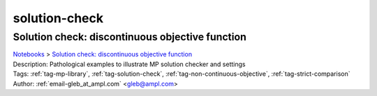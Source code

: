 .. _tag-solution-check:

solution-check
==============

Solution check: discontinuous objective function
^^^^^^^^^^^^^^^^^^^^^^^^^^^^^^^^^^^^^^^^^^^^^^^^
| `Notebooks <../notebooks/index.html>`_ > `Solution check: discontinuous objective function <../notebooks/solution-check-discontinuous-objective-function.html>`_
| |github-solution-check-discontinuous-objective-function| |colab-solution-check-discontinuous-objective-function| |kaggle-solution-check-discontinuous-objective-function| |gradient-solution-check-discontinuous-objective-function| |sagemaker-solution-check-discontinuous-objective-function|
| Description: Pathological examples to illustrate MP solution checker and settings
| Tags: :ref:`tag-mp-library`, :ref:`tag-solution-check`, :ref:`tag-non-continuous-objective`, :ref:`tag-strict-comparison`
| Author: :ref:`email-gleb_at_ampl.com` <gleb@ampl.com>

.. |github-solution-check-discontinuous-objective-function|  image:: https://img.shields.io/badge/github-%23121011.svg?logo=github
    :target: https://github.com/ampl/colab.ampl.com/blob/master/authors/glebbelov/miscellaneous/sol-check.ipynb
    :alt: sol-check.ipynb
    
.. |colab-solution-check-discontinuous-objective-function| image:: https://colab.research.google.com/assets/colab-badge.svg
    :target: https://colab.research.google.com/github/ampl/colab.ampl.com/blob/master/authors/glebbelov/miscellaneous/sol-check.ipynb
    :alt: Open In Colab
    
.. |kaggle-solution-check-discontinuous-objective-function| image:: https://kaggle.com/static/images/open-in-kaggle.svg
    :target: https://kaggle.com/kernels/welcome?src=https://github.com/ampl/colab.ampl.com/blob/master/authors/glebbelov/miscellaneous/sol-check.ipynb
    :alt: Kaggle
    
.. |gradient-solution-check-discontinuous-objective-function| image:: https://assets.paperspace.io/img/gradient-badge.svg
    :target: https://console.paperspace.com/github/ampl/colab.ampl.com/blob/master/authors/glebbelov/miscellaneous/sol-check.ipynb
    :alt: Gradient
    
.. |sagemaker-solution-check-discontinuous-objective-function| image:: https://studiolab.sagemaker.aws/studiolab.svg
    :target: https://studiolab.sagemaker.aws/import/github/ampl/colab.ampl.com/blob/master/authors/glebbelov/miscellaneous/sol-check.ipynb
    :alt: Open In SageMaker Studio Lab
    


